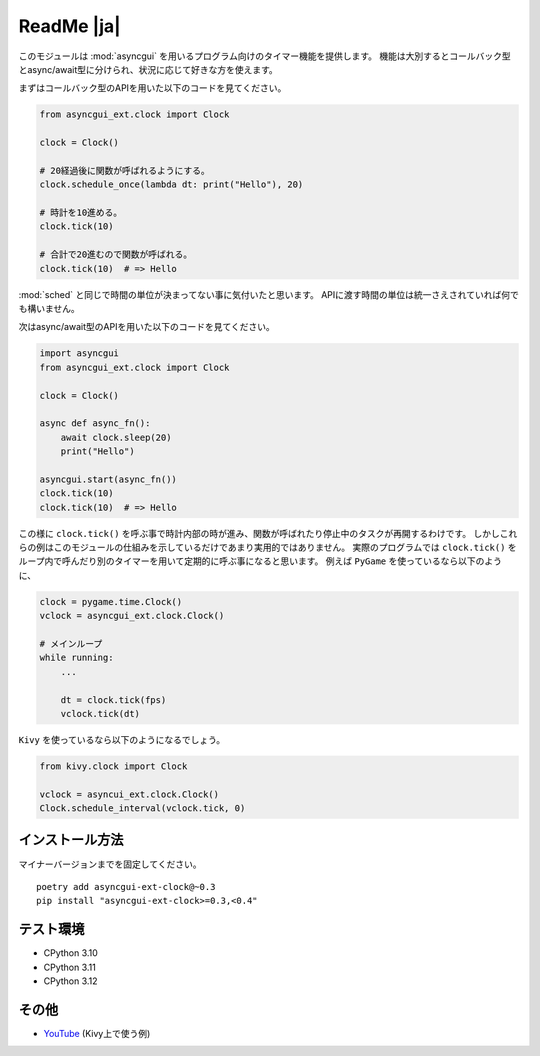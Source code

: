 ===========
ReadMe |ja|
===========

このモジュールは :mod:`asyncgui` を用いるプログラム向けのタイマー機能を提供します。
機能は大別するとコールバック型とasync/await型に分けられ、状況に応じて好きな方を使えます。

まずはコールバック型のAPIを用いた以下のコードを見てください。

.. code-block::

    from asyncgui_ext.clock import Clock

    clock = Clock()

    # 20経過後に関数が呼ばれるようにする。
    clock.schedule_once(lambda dt: print("Hello"), 20)

    # 時計を10進める。
    clock.tick(10)

    # 合計で20進むので関数が呼ばれる。
    clock.tick(10)  # => Hello

:mod:`sched` と同じで時間の単位が決まってない事に気付いたと思います。
APIに渡す時間の単位は統一さえされていれば何でも構いません。

次はasync/await型のAPIを用いた以下のコードを見てください。

.. code-block::

    import asyncgui
    from asyncgui_ext.clock import Clock

    clock = Clock()

    async def async_fn():
        await clock.sleep(20)
        print("Hello")

    asyncgui.start(async_fn())
    clock.tick(10)
    clock.tick(10)  # => Hello

この様に ``clock.tick()`` を呼ぶ事で時計内部の時が進み、関数が呼ばれたり停止中のタスクが再開するわけです。
しかしこれらの例はこのモジュールの仕組みを示しているだけであまり実用的ではありません。
実際のプログラムでは ``clock.tick()`` をループ内で呼んだり別のタイマーを用いて定期的に呼ぶ事になると思います。
例えば ``PyGame`` を使っているなら以下のように、

.. code-block::

    clock = pygame.time.Clock()
    vclock = asyncgui_ext.clock.Clock()

    # メインループ
    while running:
        ...

        dt = clock.tick(fps)
        vclock.tick(dt)

``Kivy`` を使っているなら以下のようになるでしょう。

.. code-block::

    from kivy.clock import Clock

    vclock = asyncui_ext.clock.Clock()
    Clock.schedule_interval(vclock.tick, 0)

インストール方法
-----------------------

マイナーバージョンまでを固定してください。

::

    poetry add asyncgui-ext-clock@~0.3
    pip install "asyncgui-ext-clock>=0.3,<0.4"

テスト環境
-----------------------

* CPython 3.10
* CPython 3.11
* CPython 3.12

その他
-----------------------

* `YouTube <https://youtu.be/kPVzO8fF0yg>`__ (Kivy上で使う例)

